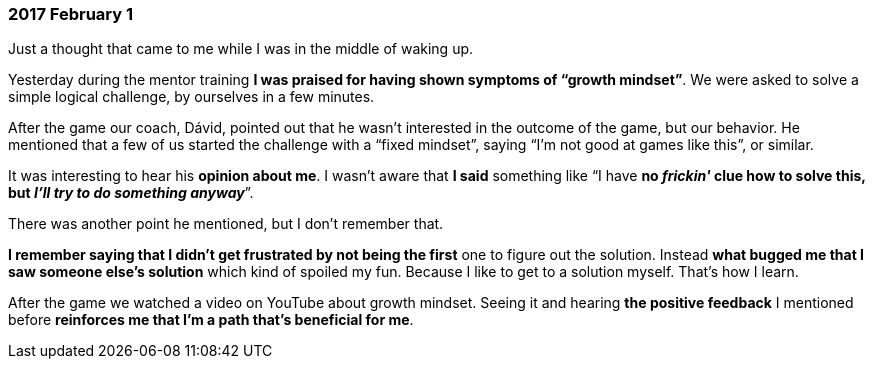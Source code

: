 === 2017 February 1

Just a thought that came to me while I was in the middle of waking up.

Yesterday during the mentor training *I was praised for having shown symptoms of "`growth mindset`"*.
We were asked to solve a simple logical challenge, by ourselves in a few minutes.

After the game our coach, Dávid, pointed out that he wasn't interested in the outcome of the game, but our behavior.
He mentioned that a few of us started the challenge with a "`fixed mindset`", saying "`I'm not good at games like this`", or similar.

It was interesting to hear his *opinion about me*.
I wasn't aware that *I said* something like "`I have **no _frickin'_ clue how to solve this, but _I'll try to do something anyway_**`".

There was another point he mentioned, but I don't remember that.

*I remember saying that I didn't get frustrated by not being the first* one to figure out the solution.
Instead *what bugged me that I saw someone else's solution* which kind of spoiled my fun.
Because I like to get to a solution myself.
That's how I learn.

After the game we watched a video on YouTube about growth mindset.
Seeing it and hearing *the positive feedback* I mentioned before *reinforces me that I'm a path that's beneficial for me*.
